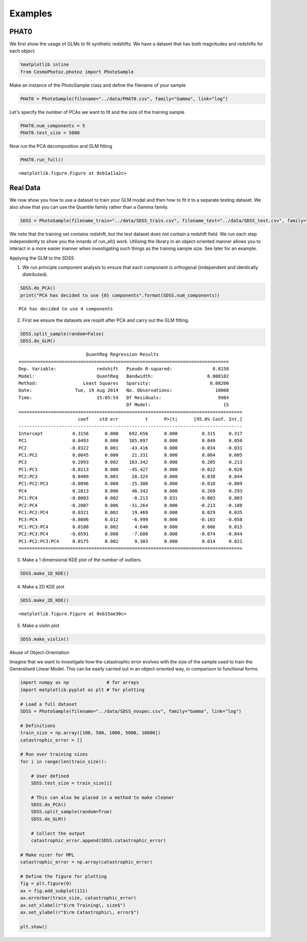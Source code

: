Examples
========

.. raw:: html

   <h1>
   
PHAT0
-----

.. raw:: html

   </h1>
   
   <p>
   
We first show the usage of GLMs to fit synthetic redshifts. We have
a dataset that has both magnitudes and redshifts for each object.

.. raw:: html

   </p>
   

.. code:: python

    %matplotlib inline
    from CosmoPhotoz.photoz import PhotoSample

.. raw:: html

   <p>
   
Make an instance of the PhotoSample class and define the filename
of your sample

.. raw:: html

   </p>
   

.. code:: python

    PHAT0 = PhotoSample(filename="../data/PHAT0.csv", family="Gamma", link="log")

.. raw:: html

   <p>
   
Let's specify the number of PCAs we want to fit and the size of the
training sample

.. raw:: html

   </p>
   

.. code:: python

    PHAT0.num_components = 5
    PHAT0.test_size = 5000

.. raw:: html

   <p>
   
Now run the PCA decomposition and GLM fitting

.. raw:: html

   </p>
   

.. code:: python

    PHAT0.run_full()


.. image:: imgs/GLMPhoto-z_7_0.png



.. parsed-literal::

    <matplotlib.figure.Figure at 0xb1a11a2c>



.. image:: imgs/GLMPhoto-z_7_2.png



.. image:: imgs/GLMPhoto-z_7_3.png



.. raw:: html

   <h1>
   
Real Data
---------

.. raw:: html

   </h1>
   
   <p>
   
We now show you how to use a dataset to train your GLM model and
then how to fit it to a separate testing dataset. We also show that
you can use the Quantile family rather than a Gamma family.

.. raw:: html

   </p>
   

.. code:: python

    SDSS = PhotoSample(filename_train="../data/SDSS_train.csv", filename_test="../data/SDSS_test.csv", family="Quantile")

.. raw:: html

   <p>
   
We note that the training set contains redshift, but the test
dataset does not contain a redshift field. We run each step
independently to show you the innards of run\_all() work. Utilising
the library in an object-oriented manner allows you to interact in
a more easier manner when investigating such things as the training
sample size. See later for an example.

.. raw:: html

   </p>
   

.. raw:: html

   <h2>
   
Applying the GLM to the SDSS

.. raw:: html

   </h2>
   <p>
   

1. We run principle component analysis to ensure that each
   component is orthogonal (independent and identically distributed).
   
.. raw:: html

      </p>
      

.. code:: python

    SDSS.do_PCA()
    print("PCA has decided to use {0} components".format(SDSS.num_components))

.. parsed-literal::

    PCA has decided to use 4 components



.. raw:: html

   <p>
   

2. First we ensure the datasets are resplit after PCA and carry out
   the GLM fitting.
   
.. raw:: html

      </p>
      

.. code:: python

    SDSS.split_sample(random=False)
    SDSS.do_GLM()

.. parsed-literal::

                             QuantReg Regression Results                          
    ==============================================================================
    Dep. Variable:               redshift   Pseudo R-squared:               0.8158
    Model:                       QuantReg   Bandwidth:                    0.008182
    Method:                 Least Squares   Sparsity:                      0.08200
    Date:                Tue, 19 Aug 2014   No. Observations:                10000
    Time:                        15:05:54   Df Residuals:                     9984
                                            Df Model:                           15
    ===================================================================================
                          coef    std err          t      P>|t|      [95.0% Conf. Int.]
    -----------------------------------------------------------------------------------
    Intercept           0.3156      0.000    692.656      0.000         0.315     0.317
    PC1                 0.0493      0.000    385.097      0.000         0.049     0.050
    PC2                -0.0322      0.001    -43.416      0.000        -0.034    -0.031
    PC1:PC2             0.0045      0.000     21.331      0.000         0.004     0.005
    PC3                 0.2093      0.002    103.342      0.000         0.205     0.213
    PC1:PC3            -0.0213      0.000    -45.427      0.000        -0.022    -0.020
    PC2:PC3             0.0409      0.001     28.324      0.000         0.038     0.044
    PC1:PC2:PC3        -0.0096      0.000    -25.380      0.000        -0.010    -0.009
    PC4                 0.2813      0.006     46.342      0.000         0.269     0.293
    PC1:PC4            -0.0003      0.002     -0.213      0.831        -0.003     0.003
    PC2:PC4            -0.2007      0.006    -31.264      0.000        -0.213    -0.188
    PC1:PC2:PC4         0.0321      0.002     19.469      0.000         0.029     0.035
    PC3:PC4            -0.0806      0.012     -6.999      0.000        -0.103    -0.058
    PC1:PC3:PC4         0.0108      0.002      4.640      0.000         0.006     0.015
    PC2:PC3:PC4        -0.0591      0.008     -7.600      0.000        -0.074    -0.044
    PC1:PC2:PC3:PC4     0.0175      0.002      9.303      0.000         0.014     0.021
    ===================================================================================



.. raw:: html

   <p>
   

3. Make a 1 dimensional KDE plot of the number of outliers.
   
.. raw:: html

      </p>
      

.. code:: python

    SDSS.make_1D_KDE()


.. image:: imgs/GLMPhoto-z_15_0.png



.. raw:: html

   <p>
   

4. Make a 2D KDE plot
   
.. raw:: html

      </p>
      

.. code:: python

    SDSS.make_2D_KDE()


.. parsed-literal::

    <matplotlib.figure.Figure at 0xb15ae30c>



.. image:: imgs/GLMPhoto-z_17_1.png



.. raw:: html

   <p>
   

5. Make a violin plot
   
.. raw:: html

      </p>
      

.. code:: python

    SDSS.make_violin()


.. image:: imgs/GLMPhoto-z_19_0.png



.. raw:: html

   <h1>
   
Abuse of Object-Orientation

.. raw:: html

   </h1>
   
   <p>
   
Imagine that we want to investigate how the catastrophic error
evolves with the size of the sample used to train the Generalised
Linear Model. This can be easily carried out in an object-oriented
way, in comparison to functional forms.

.. raw:: html

   </p>
   

.. code:: python

    import numpy as np              # for arrays
    import matplotlib.pyplot as plt # for plotting
    
    # Load a full dataset
    SDSS = PhotoSample(filename="../data/SDSS_nospec.csv", family="Gamma", link="log")
    
    # Definitions
    train_size = np.array([100, 500, 1000, 5000, 10000])
    catastrophic_error = []
    
    # Run over training sizes
    for i in range(len(train_size)):
        
        # User defined
        SDSS.test_size = train_size[i]
        
        # This can also be placed in a method to make cleaner
        SDSS.do_PCA()
        SDSS.split_sample(random=True)
        SDSS.do_GLM()
       
        # Collect the output
        catastrophic_error.append(SDSS.catastrophic_error)
        
    # Make nicer for MPL
    catastrophic_error = np.array(catastrophic_error)
    
    # Define the figure for plotting
    fig = plt.figure(0)
    ax = fig.add_subplot(111)
    ax.errorbar(train_size, catastrophic_error)
    ax.set_xlabel(r"$\rm Training\, size$")
    ax.set_ylabel(r"$\rm Catastrophic\, error$")
    
    plt.show()


.. image:: imgs/GLMPhoto-z_21_0.png


